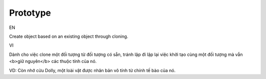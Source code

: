 Prototype
====================

EN

Create object based on an existing object through cloning.

VI

Dành cho việc clone một đối tượng từ đối tượng có sẵn, 
tránh lập đi lập lại việc khởi tạo cùng một đối tượng mà vẫn <b>giữ nguyên</b> các thuộc tính của nó.

VD: Còn nhớ cừu Dolly, một loài vật được nhân bản vô tính từ chính tế bào của nó.
